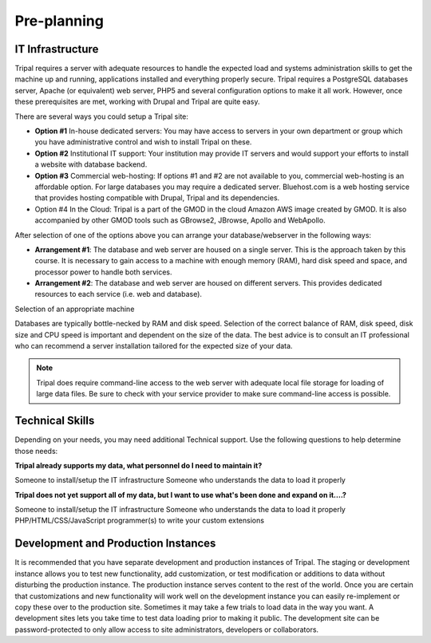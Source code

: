 
Pre-planning
============

IT Infrastructure
-----------------
Tripal requires a server with adequate resources to handle the expected load and systems administration skills to get the machine up and running, applications installed and everything properly secure. Tripal requires a PostgreSQL databases server, Apache (or equivalent) web server, PHP5 and several configuration options to make it all work. However, once these prerequisites are met, working with Drupal and Tripal are quite easy.

There are several ways you could setup a Tripal site:

- **Option #1** In-house dedicated servers: You may have access to servers in your own department or group which you have administrative control and wish to install Tripal on these.
- **Option #2** Institutional IT support: Your institution may provide IT servers and would support your efforts to install a website with database backend.
- **Option #3** Commercial web-hosting: If options #1 and #2 are not available to you, commercial web-hosting is an affordable option. For large databases you may require a dedicated server. Bluehost.com is a web hosting service that provides hosting compatible with Drupal, Tripal and its dependencies.
- Option #4 In the Cloud: Tripal is a part of the GMOD in the cloud Amazon AWS image created by GMOD. It is also accompanied by other GMOD tools such as GBrowse2, JBrowse, Apollo and WebApollo.

After selection of one of the options above you can arrange your database/webserver in the following ways:

- **Arrangement #1**: The database and web server are housed on a single server. This is the approach taken by this course. It is necessary to gain access to a machine with enough memory (RAM), hard disk speed and space, and processor power to handle both services.
- **Arrangement #2**: The database and web server are housed on different servers. This provides dedicated resources to each service (i.e. web and database).

Selection of an appropriate machine

Databases are typically bottle-necked by RAM and disk speed. Selection of the correct balance of RAM, disk speed, disk size and CPU speed is important and dependent on the size of the data. The best advice is to consult an IT professional who can recommend a server installation tailored for the expected size of your data.

.. note::

  Tripal does require command-line access to the web server with adequate local file storage for loading of large data files. Be sure to check with your service provider to make sure command-line access is possible.

Technical Skills
----------------
Depending on your needs, you may need additional Technical support. Use the following questions to help determine those needs:

**Tripal already supports my data, what personnel do I need to maintain it?**

Someone to install/setup the IT infrastructure
Someone who understands the data to load it properly

**Tripal does not yet support all of my data, but I want to use what's been done and expand on it....?**

Someone to install/setup the IT infrastructure
Someone who understands the data to load it properly
PHP/HTML/CSS/JavaScript programmer(s) to write your custom extensions


Development and Production Instances
------------------------------------
It is recommended that you have separate development and production instances of Tripal. The staging or development instance allows you to test new functionality, add customization, or test modification or additions to data without disturbing the production instance. The production instance serves content to the rest of the world. Once you are certain that customizations and new functionality will work well on the development instance you can easily re-implement or copy these over to the production site. Sometimes it may take a few trials to load data in the way you want. A development sites lets you take time to test data loading prior to making it public. The development site can be password-protected to only allow access to site administrators, developers or collaborators.
